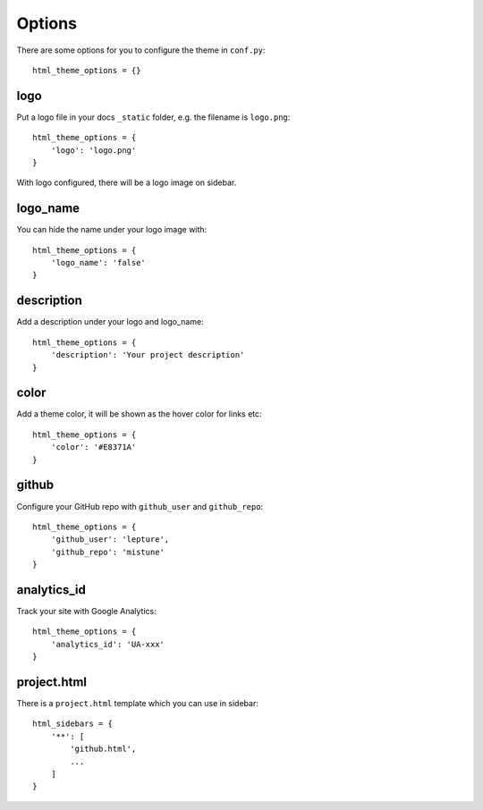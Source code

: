 .. _options:

Options
=======

There are some options for you to configure the theme in ``conf.py``::

    html_theme_options = {}

logo
----

Put a logo file in your docs ``_static`` folder, e.g. the filename is
``logo.png``::

    html_theme_options = {
        'logo': 'logo.png'
    }

With logo configured, there will be a logo image on sidebar.

logo_name
---------

You can hide the name under your logo image with::

    html_theme_options = {
        'logo_name': 'false'
    }

description
-----------

Add a description under your logo and logo_name::

    html_theme_options = {
        'description': 'Your project description'
    }

color
-----

Add a theme color, it will be shown as the hover color for links etc::

    html_theme_options = {
        'color': '#E8371A'
    }

github
------

Configure your GitHub repo with ``github_user`` and ``github_repo``::

    html_theme_options = {
        'github_user': 'lepture',
        'github_repo': 'mistune'
    }

analytics_id
------------

Track your site with Google Analytics::

    html_theme_options = {
        'analytics_id': 'UA-xxx'
    }

project.html
------------

There is a ``project.html`` template which you can use in sidebar::

    html_sidebars = {
        '**': [
            'github.html',
            ...
        ]
    }
